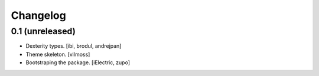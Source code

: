 Changelog
=========


0.1 (unreleased)
----------------

- Dexterity types.
  [ibi, brodul, andrejpan]

- Theme skeleton.
  [vilmoss]

- Bootstraping the package.
  [iElectric, zupo]

